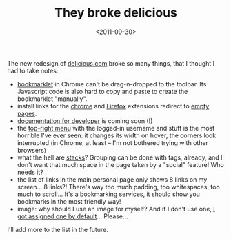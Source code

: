 #+TITLE: They broke delicious

#+DATE: <2011-09-30>

The new redesign of [[http://www.delicious.com][delicious.com]] broke so many things, that I thought I had to take notes:

-  [[http://www.delicious.com/help/bookmarklets][bookmarklet]] in Chrome can't be drag-n-dropped to the toolbar. Its Javascript code is also hard to copy and paste to create the bookmarklet "manually".
-  install links for the [[http://www.delicious.com/help/quicktour/chrome][chrome]] and [[http://www.delicious.com/help/quicktour/firefox][Firefox]] extensions redirect to [[http://www.delicious.com/help/installff][empty pages]].
-  [[http://www.delicious.com/help/tools][documentation for developer]] is coming soon (!)
-  the [[http://www.delicious.com/][top-right menu]] with the logged-in username and stuff is the most horrible I've ever seen: it changes its width on hover, the corners look interrupted (in Chrome, at least -- I'm not bothered trying with other browsers)
-  what the hell are [[http://www.delicious.com/stacks/lbolla][stacks]]? Grouping can be done with tags, already, and I don't want that much space in the page taken by a "social" feature! Who needs it?
-  the list of links in the main personal page only shows 8 links on my screen... 8 links?! There's way too much padding, too whitespaces, too much to scroll... It's a bookmarking services, it should show you bookmarks in the most friendly way!
-  image: why should I use an image for myself? And if I don't use one, [[http://www.delicious.com/static/img/profile/keyboardcat.png][I got assigned one by default]]... Please...

I'll add more to the list in the future.
